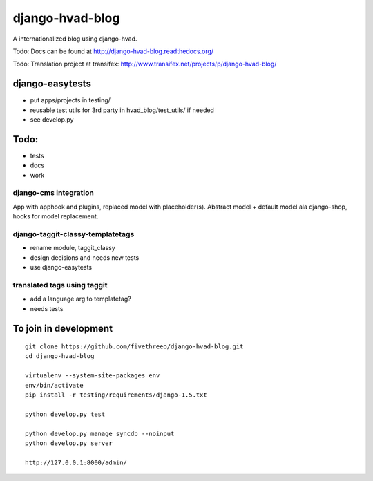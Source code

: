 ================
django-hvad-blog
================

A internationalized blog using django-hvad.

Todo: Docs can be found at http://django-hvad-blog.readthedocs.org/ 

Todo: Translation project at transifex: http://www.transifex.net/projects/p/django-hvad-blog/

django-easytests
-----------------

* put apps/projects in testing/
* reusable test utils for 3rd party in hvad_blog/test_utils/ if needed
* see develop.py
    
Todo:
-----

* tests
* docs
* work

django-cms integration
======================

App with apphook and plugins, replaced model with placeholder(s).
Abstract model + default model ala django-shop, hooks for model replacement.

django-taggit-classy-templatetags
=================================

* rename module, taggit_classy
* design decisions and needs new tests
* use django-easytests
    
translated tags using taggit
============================

* add a language arg to templatetag?
* needs tests

To join in development
----------------------

::

    git clone https://github.com/fivethreeo/django-hvad-blog.git
    cd django-hvad-blog
    
    virtualenv --system-site-packages env
    env/bin/activate
    pip install -r testing/requirements/django-1.5.txt
    
    python develop.py test
    
    python develop.py manage syncdb --noinput
    python develop.py server
    
    http://127.0.0.1:8000/admin/
